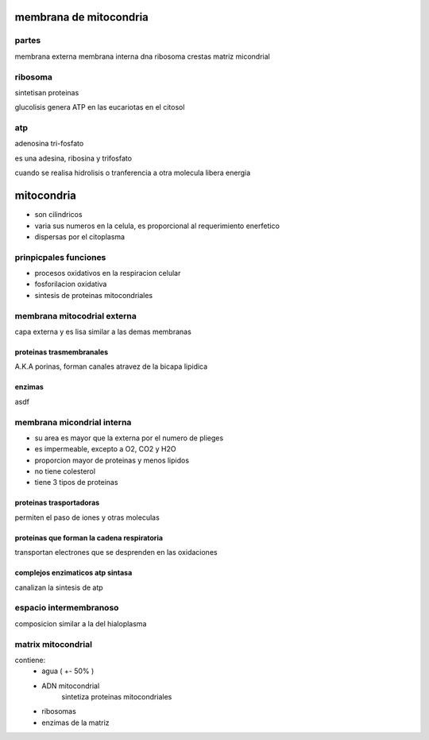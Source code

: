 ***********************
membrana de mitocondria
***********************


partes
======

membrana externa
membrana interna
dna
ribosoma
crestas
matriz micondrial


ribosoma
========

sintetisan proteinas

glucolisis genera ATP en las eucariotas en el citosol


atp
===

adenosina tri-fosfato

es una adesina, ribosina y trifosfato

cuando se realisa hidrolisis o tranferencia a otra molecula libera energia


***********
mitocondria
***********

* son cilindricos
* varia sus numeros en la celula, es proporcional al requerimiento enerfetico
* dispersas por el citoplasma

prinpicpales funciones
======================

* procesos oxidativos en la respiracion celular
* fosforilacion oxidativa
* sintesis de proteinas mitocondriales

membrana mitocodrial externa
============================

capa externa y es lisa similar a las demas membranas

proteinas trasmembranales
-------------------------

A.K.A porinas, forman canales atravez de la bicapa lipidica

enzimas
-------

asdf

membrana micondrial interna
===========================

* su area es mayor que la externa por el numero de plieges
* es impermeable, excepto a O2, CO2 y H2O
* proporcion mayor de proteinas y menos lipidos
* no tiene colesterol
* tiene 3 tipos de proteinas

proteinas trasportadoras
------------------------

permiten el paso de iones y otras moleculas

proteinas que forman la cadena respiratoria
-------------------------------------------

transportan electrones que se desprenden en las oxidaciones

complejos enzimaticos atp sintasa
---------------------------------

canalizan la sintesis de atp

espacio intermembranoso
=======================

composicion similar a la del hialoplasma

matrix mitocondrial
===================

contiene:
	* agua ( +- 50% )
	* ADN mitocondrial
		sintetiza  proteinas mitocondriales
	* ribosomas
	* enzimas de la matriz

